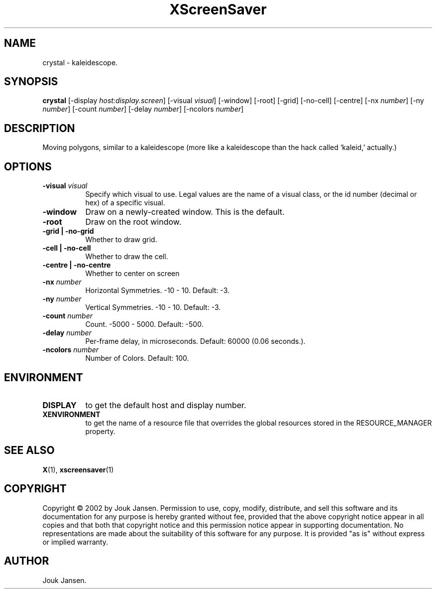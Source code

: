 .TH XScreenSaver 1 "" "X Version 11"
.SH NAME
crystal - kaleidescope.
.SH SYNOPSIS
.B crystal
[\-display \fIhost:display.screen\fP]
[\-visual \fIvisual\fP]
[\-window]
[\-root]
[\-grid]
[\-no-cell]
[\-centre]
[\-nx \fInumber\fP]
[\-ny \fInumber\fP]
[\-count \fInumber\fP]
[\-delay \fInumber\fP]
[\-ncolors \fInumber\fP]
.SH DESCRIPTION
Moving polygons, similar to a kaleidescope (more like a kaleidescope than
the hack called `kaleid,' actually.)
.SH OPTIONS
.TP 8
.B \-visual \fIvisual\fP
Specify which visual to use.  Legal values are the name of a visual class,
or the id number (decimal or hex) of a specific visual.
.TP 8
.B \-window
Draw on a newly-created window.  This is the default.
.TP 8
.B \-root
Draw on the root window.
.TP 8
.B \-grid | \-no-grid
Whether to draw grid.
.TP 8
.B \-cell | \-no-cell
Whether to draw the cell.
.TP 8
.B \-centre | \-no-centre
Whether to center on screen 
.TP 8
.B \-nx \fInumber\fP
Horizontal Symmetries.	-10 - 10.  Default: -3.
.TP 8
.B \-ny \fInumber\fP
Vertical Symmetries.  -10 - 10.  Default: -3.
.TP 8
.B \-count \fInumber\fP
Count.	-5000 - 5000.  Default: -500.
.TP 8
.B \-delay \fInumber\fP
Per-frame delay, in microseconds.  Default: 60000 (0.06 seconds.).
.TP 8
.B \-ncolors \fInumber\fP
Number of Colors.  Default: 100.
.SH ENVIRONMENT
.PP
.TP 8
.B DISPLAY
to get the default host and display number.
.TP 8
.B XENVIRONMENT
to get the name of a resource file that overrides the global resources
stored in the RESOURCE_MANAGER property.
.SH SEE ALSO
.BR X (1),
.BR xscreensaver (1)
.SH COPYRIGHT
Copyright \(co 2002 by Jouk Jansen.  Permission to use, copy, modify, 
distribute, and sell this software and its documentation for any purpose is 
hereby granted without fee, provided that the above copyright notice appear 
in all copies and that both that copyright notice and this permission notice
appear in supporting documentation.  No representations are made about the 
suitability of this software for any purpose.  It is provided "as is" without
express or implied warranty.
.SH AUTHOR
Jouk Jansen.

